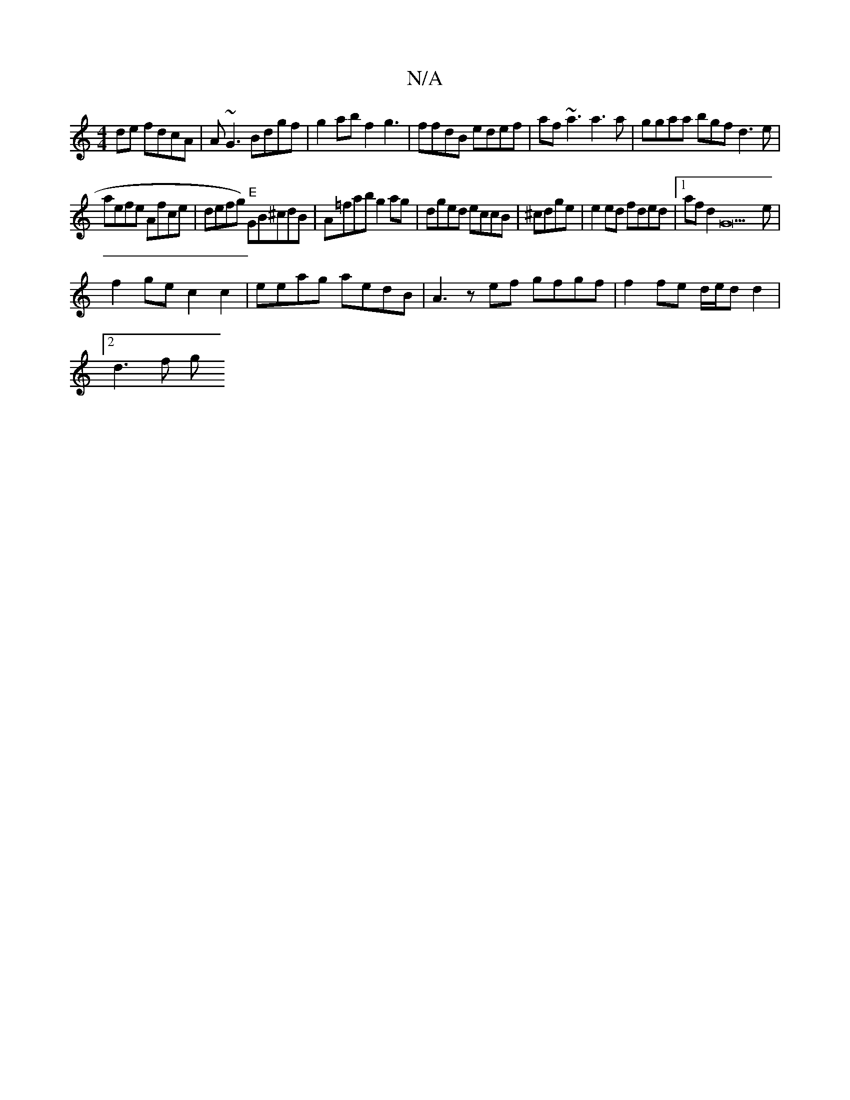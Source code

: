 X:1
T:N/A
M:4/4
R:N/A
K:Cmajor
de fdcA|A~G3 Bdgf|g2ab f2g3 | ffdB edef|af ~a3 a3a|ggaa bgfd3e|
aefe Afce|defg "E")GB^cdB|A=fab g2 ag|dged eccB|^cdge | e2ed fded|1 afd2 G22e |
f2ge c2c2|eeag aedB|A3zef gfgf|f2 fe d/e/d d2 |
[2 d3f g